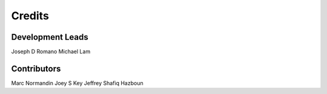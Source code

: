 =======
Credits
=======

Development Leads
----------------

Joseph D Romano
Michael Lam

Contributors
------------
Marc Normandin
Joey S Key
Jeffrey Shafiq Hazboun
